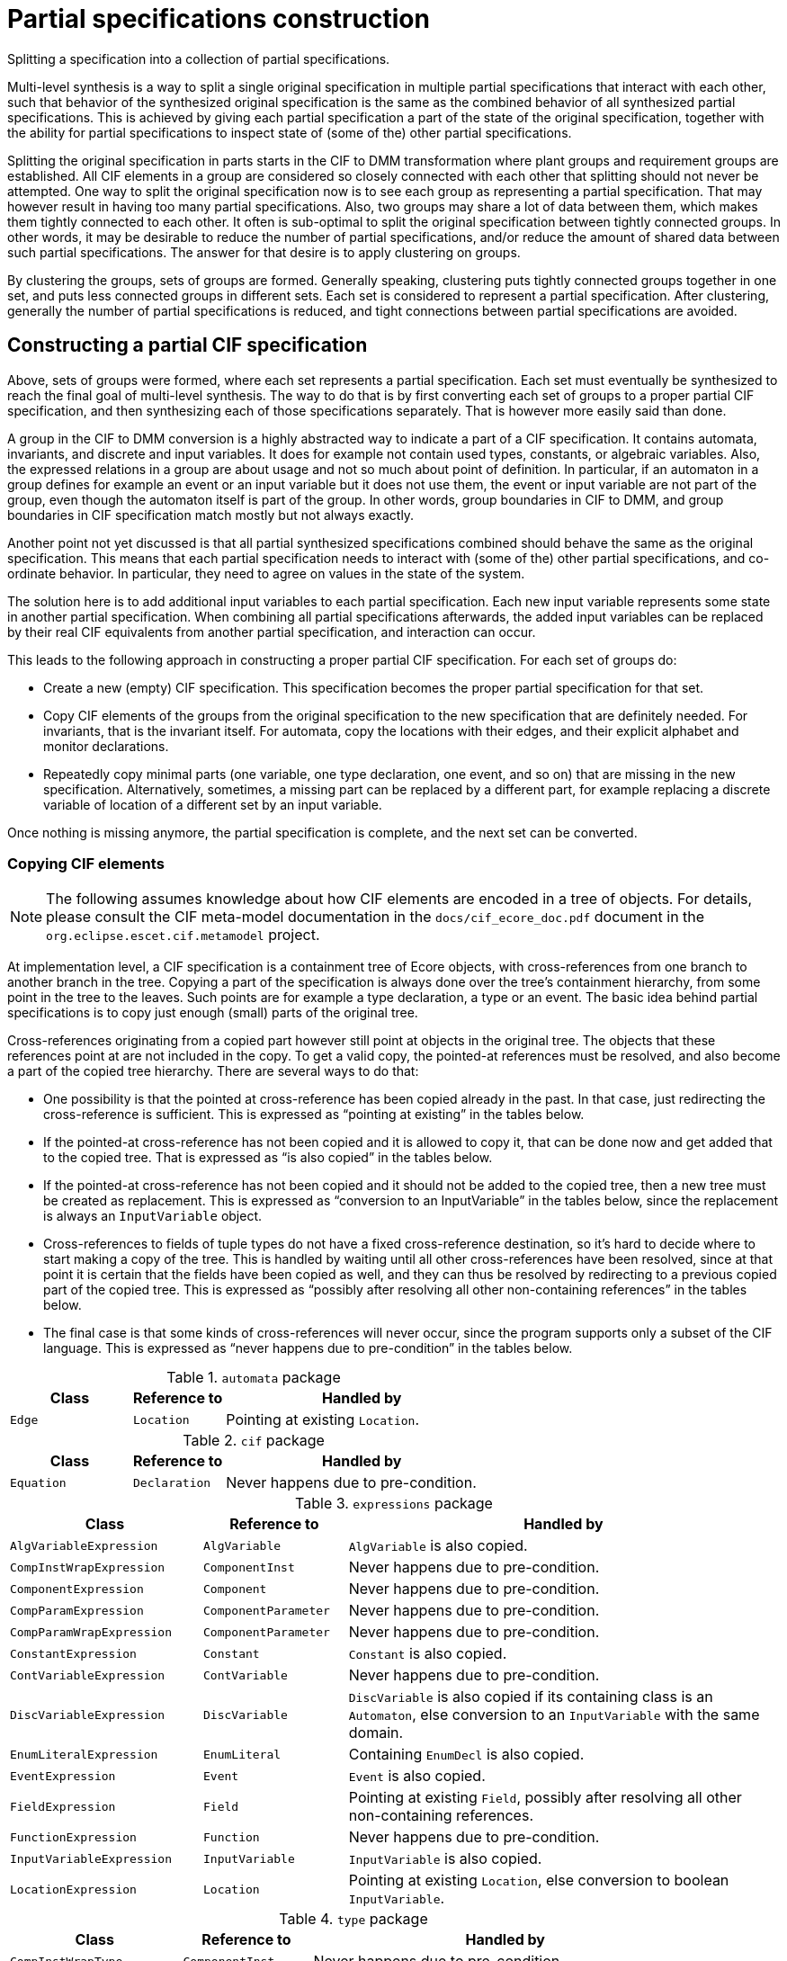 //////////////////////////////////////////////////////////////////////////////
// Copyright (c) 2022, 2024 Contributors to the Eclipse Foundation
//
// See the NOTICE file(s) distributed with this work for additional
// information regarding copyright ownership.
//
// This program and the accompanying materials are made available
// under the terms of the MIT License which is available at
// https://opensource.org/licenses/MIT
//
// SPDX-License-Identifier: MIT
//////////////////////////////////////////////////////////////////////////////

= Partial specifications construction

Splitting a specification into a collection of partial specifications.

Multi-level synthesis is a way to split a single original specification in multiple partial specifications that interact with each other, such that behavior of the synthesized original specification is the same as the combined behavior of all synthesized partial specifications.
This is achieved by giving each partial specification a part of the state of the original specification, together with the ability for partial specifications to inspect state of (some of the) other partial specifications.

Splitting the original specification in parts starts in the CIF to DMM transformation where plant groups and requirement groups are established.
All CIF elements in a group are considered so closely connected with each other that splitting should not never be attempted.
One way to split the original specification now is to see each group as representing a partial specification.
That may however result in having too many partial specifications.
Also, two groups may share a lot of data between them, which makes them tightly connected to each other.
It often is sub-optimal to split the original specification between tightly connected groups.
In other words, it may be desirable to reduce the number of partial specifications, and/or reduce the amount of shared data between such partial specifications.
The answer for that desire is to apply clustering on groups.

By clustering the groups, sets of groups are formed.
Generally speaking, clustering puts tightly connected groups together in one set, and puts less connected groups in different sets.
Each set is considered to represent a partial specification.
After clustering, generally the number of partial specifications is reduced, and tight connections between partial specifications are avoided.

== Constructing a partial CIF specification

Above, sets of groups were formed, where each set represents a partial specification.
Each set must eventually be synthesized to reach the final goal of multi-level synthesis.
The way to do that is by first converting each set of groups to a proper partial CIF specification, and then synthesizing each of those specifications separately.
That is however more easily said than done.

A group in the CIF to DMM conversion is a highly abstracted way to indicate a part of a CIF specification.
It contains automata, invariants, and discrete and input variables.
It does for example not contain used types, constants, or algebraic variables.
Also, the expressed relations in a group are about usage and not so much about point of definition.
In particular, if an automaton in a group defines for example an event or an input variable but it does not use them, the event or input variable are not part of the group, even though the automaton itself is part of the group.
In other words, group boundaries in CIF to DMM, and group boundaries in CIF specification match mostly but not always exactly.

Another point not yet discussed is that all partial synthesized specifications combined should behave the same as the original specification.
This means that each partial specification needs to interact with (some of the) other partial specifications, and co-ordinate behavior.
In particular, they need to agree on values in the state of the system.

The solution here is to add additional input variables to each partial specification.
Each new input variable represents some state in another partial specification.
When combining all partial specifications afterwards, the added input variables can be replaced by their real CIF equivalents from another partial specification, and interaction can occur.

This leads to the following approach in constructing a proper partial CIF specification.
For each set of groups do:

* Create a new (empty) CIF specification.
This specification becomes the proper partial specification for that set.
* Copy CIF elements of the groups from the original specification to the new specification that are definitely needed.
For invariants, that is the invariant itself.
For automata, copy the locations with their edges, and their explicit alphabet and monitor declarations.
* Repeatedly copy minimal parts (one variable, one type declaration, one event, and so on) that are missing in the new specification.
Alternatively, sometimes, a missing part can be replaced by a different part, for example replacing a discrete variable of location of a different set by an input variable.

Once nothing is missing anymore, the partial specification is complete, and the next set can be converted.

=== Copying CIF elements

[NOTE]
====
The following assumes knowledge about how CIF elements are encoded in a tree of objects.
For details, please consult the CIF meta-model documentation in the `docs/cif_ecore_doc.pdf` document in the `org.eclipse.escet.cif.metamodel` project.
====

At implementation level, a CIF specification is a containment tree of Ecore objects, with cross-references from one branch to another branch in the tree.
Copying a part of the specification is always done over the tree's containment hierarchy, from some point in the tree to the leaves.
Such points are for example a type declaration, a type or an event.
The basic idea behind partial specifications is to copy just enough (small) parts of the original tree.

Cross-references originating from a copied part however still point at objects in the original tree.
The objects that these references point at are not included in the copy.
To get a valid copy, the pointed-at references must be resolved, and also become a part of the copied tree hierarchy.
There are several ways to do that:

* One possibility is that the pointed at cross-reference has been copied already in the past.
In that case, just redirecting the cross-reference is sufficient.
This is expressed as "`pointing at existing`" in the tables below.
* If the pointed-at cross-reference has not been copied and it is allowed to copy it, that can be done now and get added that to the copied tree.
That is expressed as "`is also copied`" in the tables below.
* If the pointed-at cross-reference has not been copied and it should not be added to the copied tree, then a new tree must be created as replacement.
This is expressed as "`conversion to an InputVariable`" in the tables below, since the replacement is always an `InputVariable` object.
* Cross-references to fields of tuple types do not have a fixed cross-reference destination, so it's hard to decide where to start making a copy of the tree.
This is handled by waiting until all other cross-references have been resolved, since at that point it is certain that the fields have been copied as well, and they can thus be resolved by redirecting to a previous copied part of the copied tree.
This is expressed as "`possibly after resolving all other non-containing references`" in the tables below.
* The final case is that some kinds of cross-references will never occur, since the program supports only a subset of the CIF language.
This is expressed as "`never happens due to pre-condition`" in the tables below.

.`automata` package
[cols="4,3,9"]
|===
| Class | Reference to | Handled by

| `Edge` | `Location` | Pointing at existing `Location`.
|===

.`cif` package
[cols="4,3,9"]
|===
| Class | Reference to | Handled by

| `Equation` | `Declaration` | Never happens due to pre-condition.
|===

.`expressions` package
[cols="4,3,9"]
|===
| Class | Reference to | Handled by

| `AlgVariableExpression` | `AlgVariable` | `AlgVariable` is also copied.
| `CompInstWrapExpression` | `ComponentInst` | Never happens due to pre-condition.
| `ComponentExpression` | `Component` | Never happens due to pre-condition.
| `CompParamExpression` | `ComponentParameter` | Never happens due to pre-condition.
| `CompParamWrapExpression` | `ComponentParameter` | Never happens due to pre-condition.
| `ConstantExpression` | `Constant` | `Constant` is also copied.
| `ContVariableExpression` | `ContVariable` | Never happens due to pre-condition.
| `DiscVariableExpression` | `DiscVariable` | `DiscVariable` is also copied if its containing class is an `Automaton`, else conversion to an `InputVariable` with the same domain.
| `EnumLiteralExpression` | `EnumLiteral` | Containing `EnumDecl` is also copied.
| `EventExpression` | `Event` | `Event` is also copied.
| `FieldExpression` | `Field` | Pointing at existing `Field`, possibly after resolving all other non-containing references.
| `FunctionExpression` | `Function` | Never happens due to pre-condition.
| `InputVariableExpression` | `InputVariable` | `InputVariable` is also copied.
| `LocationExpression` | `Location` | Pointing at existing `Location`, else conversion to boolean `InputVariable`.
|===

.`type` package
[cols="4,3,9"]
|===
| Class | Reference to | Handled by

| `CompInstWrapType` | `ComponentInst` | Never happens due to pre-condition.
| `ComponentDefType` | `ComponentDef` | Never happens due to pre-condition.
| `ComponentType` | `Component` | Never happens due to pre-condition.
| `CompParamWrapType` | `ComponentParameter` | Never happens due to pre-condition.
| `EnumType` | `EnumDecl` | `EnumDecl` is also copied.
| `TypeRef` | `TypeDecl` | `TypeDecl` is also copied.
|===

Finally, a few details about (lack of) possible consequences of replacing a cross-reference:

* In case of a `DiscVariableExpression` or `LocationExpression` the code may replace the non-contained reference by an `InputVariable` object.
In that case the `DiscVariableExpression` or `LocationExpression` object must also be replaced by an `InputVariableExpression`.
If this is done, the type of the previous expression object is moved to the new `InputVariableExpression` object.
That type was already copied and scanned, and is already or will be resolved for dangling references without additional effort.
* As both `DiscVariableExpression` and `LocationExpression` have no other content that could trigger further additional copying, the replacement by an `InputVariableExpression` will not cause adding of unused additional parts.
